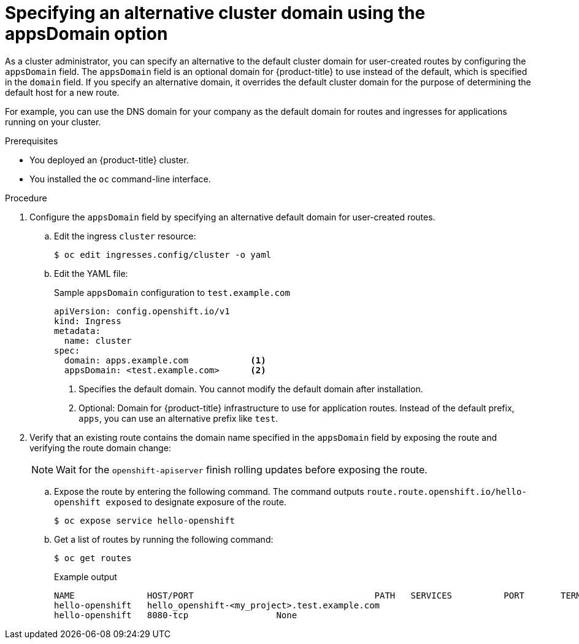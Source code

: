 // Module included in the following assemblies:
//
// * ingress/configure-ingress-operator.adoc
//

:_mod-docs-content-type: PROCEDURE
[id="nw-ingress-configuring-application-domain_{context}"]
= Specifying an alternative cluster domain using the appsDomain option

//OpenShift Dedicated or Amazon RH OpenShift cluster administrator

As a cluster administrator, you can specify an alternative to the default cluster domain for user-created routes by configuring the `appsDomain` field. The `appsDomain` field is an optional domain for {product-title} to use instead of the default, which is specified in the `domain` field. If you specify an alternative domain, it overrides the default cluster domain for the purpose of determining the default host for a new route.

For example, you can use the DNS domain for your company as the default domain for routes and ingresses for applications running on your cluster.

.Prerequisites

//* You deployed an {OSD} cluster.
* You deployed an {product-title} cluster.
* You installed the `oc` command-line interface.

.Procedure

. Configure the `appsDomain` field by specifying an alternative default domain for user-created routes.
+
.. Edit the ingress `cluster` resource:
+
[source,terminal]
----
$ oc edit ingresses.config/cluster -o yaml
----
+
.. Edit the YAML file:
+
.Sample `appsDomain` configuration to `test.example.com`
[source,yaml]
----
apiVersion: config.openshift.io/v1
kind: Ingress
metadata:
  name: cluster
spec:
  domain: apps.example.com            <1>
  appsDomain: <test.example.com>      <2>
----
<1> Specifies the default domain. You cannot modify the default domain after installation.
<2> Optional: Domain for {product-title} infrastructure to use for application routes. Instead of the default prefix, `apps`, you can use an alternative prefix like `test`.
+
. Verify that an existing route contains the domain name specified in the `appsDomain` field by exposing the route and verifying the route domain change:
//+
//.. Access the Ingress Controller Operator YAML file:
//+
//[source,terminal]
//----
//$ oc get ingresses.config/cluster -o yaml
//----
+
[NOTE]
====
Wait for the `openshift-apiserver` finish rolling updates before exposing the route.
====
+
.. Expose the route by entering the following command. The command outputs `route.route.openshift.io/hello-openshift exposed` to designate exposure of the route.
+
[source,terminal]
----
$ oc expose service hello-openshift
----
+
.. Get a list of routes by running the following command:
+
[source,terminal]
----
$ oc get routes
----
+
.Example output
[source,text]
----
NAME              HOST/PORT                                   PATH   SERVICES          PORT       TERMINATION   WILDCARD
hello-openshift   hello_openshift-<my_project>.test.example.com
hello-openshift   8080-tcp                 None
----